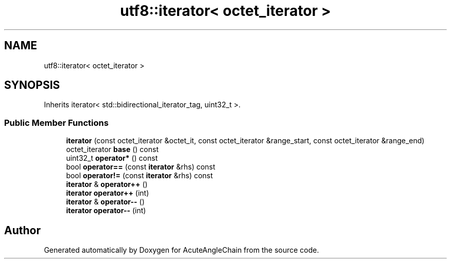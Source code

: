 .TH "utf8::iterator< octet_iterator >" 3 "Sun Jun 3 2018" "AcuteAngleChain" \" -*- nroff -*-
.ad l
.nh
.SH NAME
utf8::iterator< octet_iterator >
.SH SYNOPSIS
.br
.PP
.PP
Inherits iterator< std::bidirectional_iterator_tag, uint32_t >\&.
.SS "Public Member Functions"

.in +1c
.ti -1c
.RI "\fBiterator\fP (const octet_iterator &octet_it, const octet_iterator &range_start, const octet_iterator &range_end)"
.br
.ti -1c
.RI "octet_iterator \fBbase\fP () const"
.br
.ti -1c
.RI "uint32_t \fBoperator*\fP () const"
.br
.ti -1c
.RI "bool \fBoperator==\fP (const \fBiterator\fP &rhs) const"
.br
.ti -1c
.RI "bool \fBoperator!=\fP (const \fBiterator\fP &rhs) const"
.br
.ti -1c
.RI "\fBiterator\fP & \fBoperator++\fP ()"
.br
.ti -1c
.RI "\fBiterator\fP \fBoperator++\fP (int)"
.br
.ti -1c
.RI "\fBiterator\fP & \fBoperator\-\-\fP ()"
.br
.ti -1c
.RI "\fBiterator\fP \fBoperator\-\-\fP (int)"
.br
.in -1c

.SH "Author"
.PP 
Generated automatically by Doxygen for AcuteAngleChain from the source code\&.
